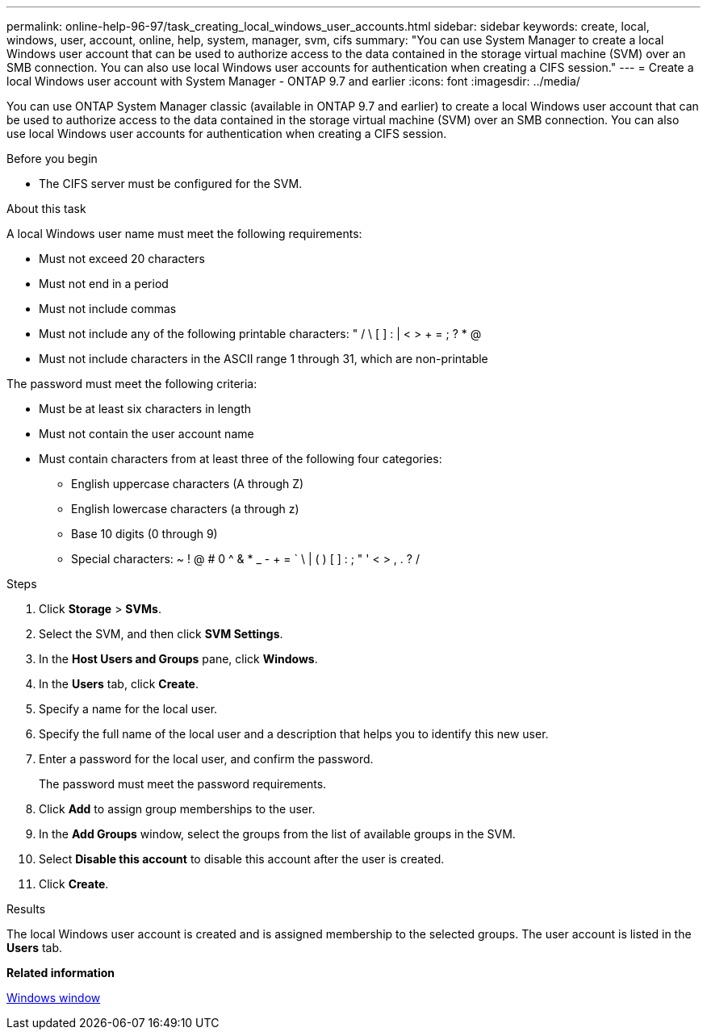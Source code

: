 ---
permalink: online-help-96-97/task_creating_local_windows_user_accounts.html
sidebar: sidebar
keywords: create, local, windows, user, account, online, help, system, manager, svm, cifs
summary: "You can use System Manager to create a local Windows user account that can be used to authorize access to the data contained in the storage virtual machine (SVM) over an SMB connection. You can also use local Windows user accounts for authentication when creating a CIFS session."
---
= Create a local Windows user account with System Manager - ONTAP 9.7 and earlier
:icons: font
:imagesdir: ../media/

[.lead]
You can use ONTAP System Manager classic (available in ONTAP 9.7 and earlier) to create a local Windows user account that can be used to authorize access to the data contained in the storage virtual machine (SVM) over an SMB connection. You can also use local Windows user accounts for authentication when creating a CIFS session.

.Before you begin

* The CIFS server must be configured for the SVM.

.About this task

A local Windows user name must meet the following requirements:

* Must not exceed 20 characters
* Must not end in a period
* Must not include commas
* Must not include any of the following printable characters: " / \ [ ] : | < > + = ; ? * @
* Must not include characters in the ASCII range 1 through 31, which are non-printable

The password must meet the following criteria:

* Must be at least six characters in length
* Must not contain the user account name
* Must contain characters from at least three of the following four categories:
 ** English uppercase characters (A through Z)
 ** English lowercase characters (a through z)
 ** Base 10 digits (0 through 9)
 ** Special characters: ~ ! @ # 0 {caret} & * _ - + = ` \ | ( ) [ ] : ; " ' < > , . ? /

.Steps

. Click *Storage* > *SVMs*.
. Select the SVM, and then click *SVM Settings*.
. In the *Host Users and Groups* pane, click *Windows*.
. In the *Users* tab, click *Create*.
. Specify a name for the local user.
. Specify the full name of the local user and a description that helps you to identify this new user.
. Enter a password for the local user, and confirm the password.
+
The password must meet the password requirements.

. Click *Add* to assign group memberships to the user.
. In the *Add Groups* window, select the groups from the list of available groups in the SVM.
. Select *Disable this account* to disable this account after the user is created.
. Click *Create*.

.Results

The local Windows user account is created and is assigned membership to the selected groups. The user account is listed in the *Users* tab.

*Related information*

xref:reference_windows_window.adoc[Windows window]
